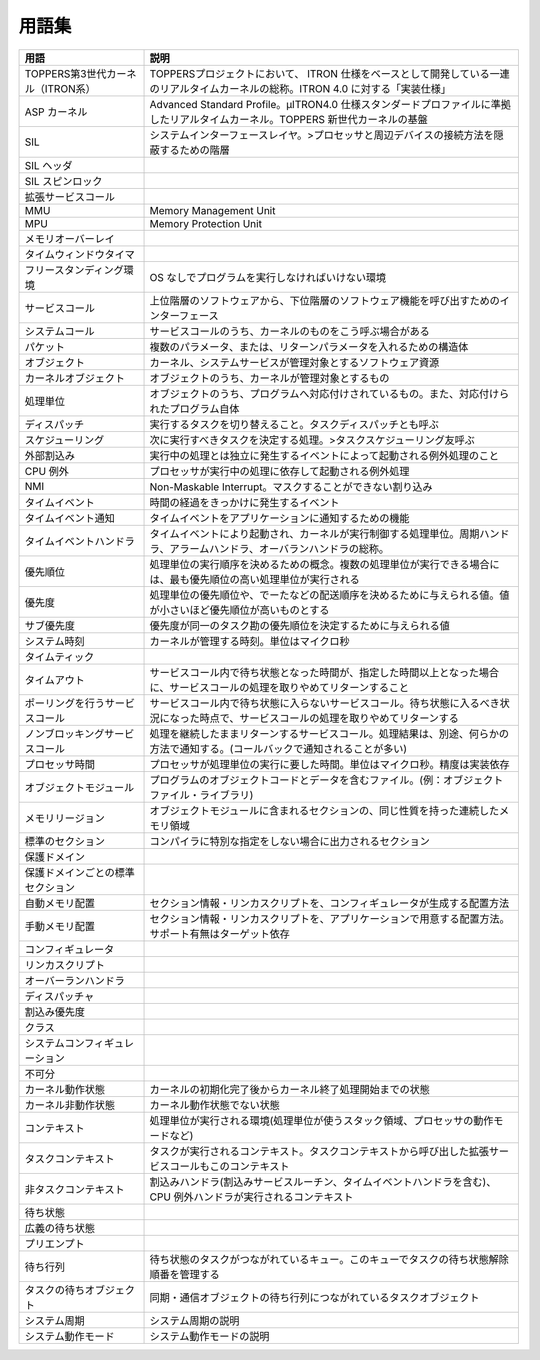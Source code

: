 ======
用語集
======

.. list-table::
   :header-rows: 1

   * - 用語
     - 説明
   * - TOPPERS第3世代カーネル（ITRON系）
     - TOPPERSプロジェクトにおいて、 ITRON 仕様をベースとして開発している一連のリアルタイムカーネルの総称。ITRON 4.0 に対する「実装仕様」
   * - ASP カーネル
     - Advanced Standard Profile。μITRON4.0 仕様スタンダードプロファイルに準拠したリアルタイムカーネル。TOPPERS 新世代カーネルの基盤
   * - SIL
     - システムインターフェースレイヤ。>プロセッサと周辺デバイスの接続方法を隠蔽するための階層
   * - SIL ヘッダ
     - .. todo:: SIL ヘッダの説明
   * - SIL スピンロック
     - .. todo:: SIL スピンロックの説明
   * - 拡張サービスコール
     - .. todo:: 拡張サービスコールの説明
   * - MMU
     - Memory Management Unit
   * - MPU
     - Memory Protection Unit
   * - メモリオーバーレイ
     - .. todo:: メモリオーバーレイの説明
   * - タイムウィンドウタイマ
     - .. todo:: タイムウィンドウタイマの説明
   * - フリースタンディング環境
     - OS なしでプログラムを実行しなければいけない環境
   * - サービスコール
     - 上位階層のソフトウェアから、下位階層のソフトウェア機能を呼び出すためのインターフェース
   * - システムコール
     - サービスコールのうち、カーネルのものをこう呼ぶ場合がある
   * - パケット
     - 複数のパラメータ、または、リターンパラメータを入れるための構造体
   * - オブジェクト
     - カーネル、システムサービスが管理対象とするソフトウェア資源
   * - カーネルオブジェクト
     - オブジェクトのうち、カーネルが管理対象とするもの
   * - 処理単位
     - オブジェクトのうち、プログラムへ対応付けされているもの。また、対応付けられたプログラム自体
   * - ディスパッチ
     - 実行するタスクを切り替えること。タスクディスパッチとも呼ぶ
   * - スケジューリング
     - 次に実行すべきタスクを決定する処理。>タスクスケジューリング友呼ぶ
   * - 外部割込み
     - 実行中の処理とは独立に発生するイベントによって起動される例外処理のこと
   * - CPU 例外
     - プロセッサが実行中の処理に依存して起動される例外処理
   * - NMI
     - Non-Maskable Interrupt。マスクすることができない割り込み
   * - タイムイベント
     - 時間の経過をきっかけに発生するイベント
   * - タイムイベント通知
     - タイムイベントをアプリケーションに通知するための機能
   * - タイムイベントハンドラ
     - タイムイベントにより起動され、カーネルが実行制御する処理単位。周期ハンドラ、アラームハンドラ、オーバランハンドラの総称。
   * - 優先順位
     - 処理単位の実行順序を決めるための概念。複数の処理単位が実行できる場合には、最も優先順位の高い処理単位が実行される
   * - 優先度
     - 処理単位の優先順位や、でーたなどの配送順序を決めるために与えられる値。値が小さいほど優先順位が高いものとする
   * - サブ優先度
     - 優先度が同一のタスク勘の優先順位を決定するために与えられる値
   * - システム時刻
     - カーネルが管理する時刻。単位はマイクロ秒
   * - タイムティック
     - .. todo:: タイムティックの説明
   * - タイムアウト
     - サービスコール内で待ち状態となった時間が、指定した時間以上となった場合に、サービスコールの処理を取りやめてリターンすること
   * - ポーリングを行うサービスコール
     - サービスコール内で待ち状態に入らないサービスコール。待ち状態に入るべき状況になった時点で、サービスコールの処理を取りやめてリターンする
   * - ノンブロッキングサービスコール
     - 処理を継続したままリターンするサービスコール。処理結果は、別途、何らかの方法で通知する。(コールバックで通知されることが多い)
   * - プロセッサ時間
     - プロセッサが処理単位の実行に要した時間。単位はマイクロ秒。精度は実装依存
   * - オブジェクトモジュール
     - プログラムのオブジェクトコードとデータを含むファイル。(例：オブジェクトファイル・ライブラリ)
   * - メモリリージョン
     - オブジェクトモジュールに含まれるセクションの、同じ性質を持った連続したメモリ領域
   * - 標準のセクション
     - コンパイラに特別な指定をしない場合に出力されるセクション
   * - 保護ドメイン
     - .. todo:: 保護ドメインの説明
   * - 保護ドメインごとの標準セクション
     - .. todo:: 保護ドメインごとの標準セクションの説明
   * - 自動メモリ配置
     - セクション情報・リンカスクリプトを、コンフィギュレータが生成する配置方法
   * - 手動メモリ配置
     - セクション情報・リンカスクリプトを、アプリケーションで用意する配置方法。サポート有無はターゲット依存
   * - コンフィギュレータ
     - .. todo:: コンフィギュレータの説明
   * - リンカスクリプト
     - .. todo:: リンカスクリプトの説明
   * - オーバーランハンドラ
     - .. todo:: オーバーランハンドラの説明
   * - ディスパッチャ
     - .. todo:: ディスパッチャの説明
   * - 割込み優先度
     - .. todo:: 割込み優先度の説明
   * - クラス
     - .. todo:: クラスの説明
   * - システムコンフィギュレーション
     - .. todo:: システムコンフィギュレーションの説明
   * - 不可分
     - .. todo:: 不可分の説明
   * - カーネル動作状態
     - カーネルの初期化完了後からカーネル終了処理開始までの状態
   * - カーネル非動作状態
     - カーネル動作状態でない状態
   * - コンテキスト
     - 処理単位が実行される環境(処理単位が使うスタック領域、プロセッサの動作モードなど)
   * - タスクコンテキスト
     - タスクが実行されるコンテキスト。タスクコンテキストから呼び出した拡張サービスコールもこのコンテキスト
   * - 非タスクコンテキスト
     - 割込みハンドラ(割込みサービスルーチン、タイムイベントハンドラを含む)、CPU 例外ハンドラが実行されるコンテキスト
   * - 待ち状態
     - .. todo:: 待ち状態の説明
   * - 広義の待ち状態
     - .. todo:: 広義の待ち状態の説明
   * - プリエンプト
     - .. todo:: プリエンプトの説明
   * - 待ち行列
     - 待ち状態のタスクがつながれているキュー。このキューでタスクの待ち状態解除順番を管理する
   * - タスクの待ちオブジェクト
     - 同期・通信オブジェクトの待ち行列につながれているタスクオブジェクト
   * - システム周期
     - システム周期の説明
   * - システム動作モード
     - システム動作モードの説明

